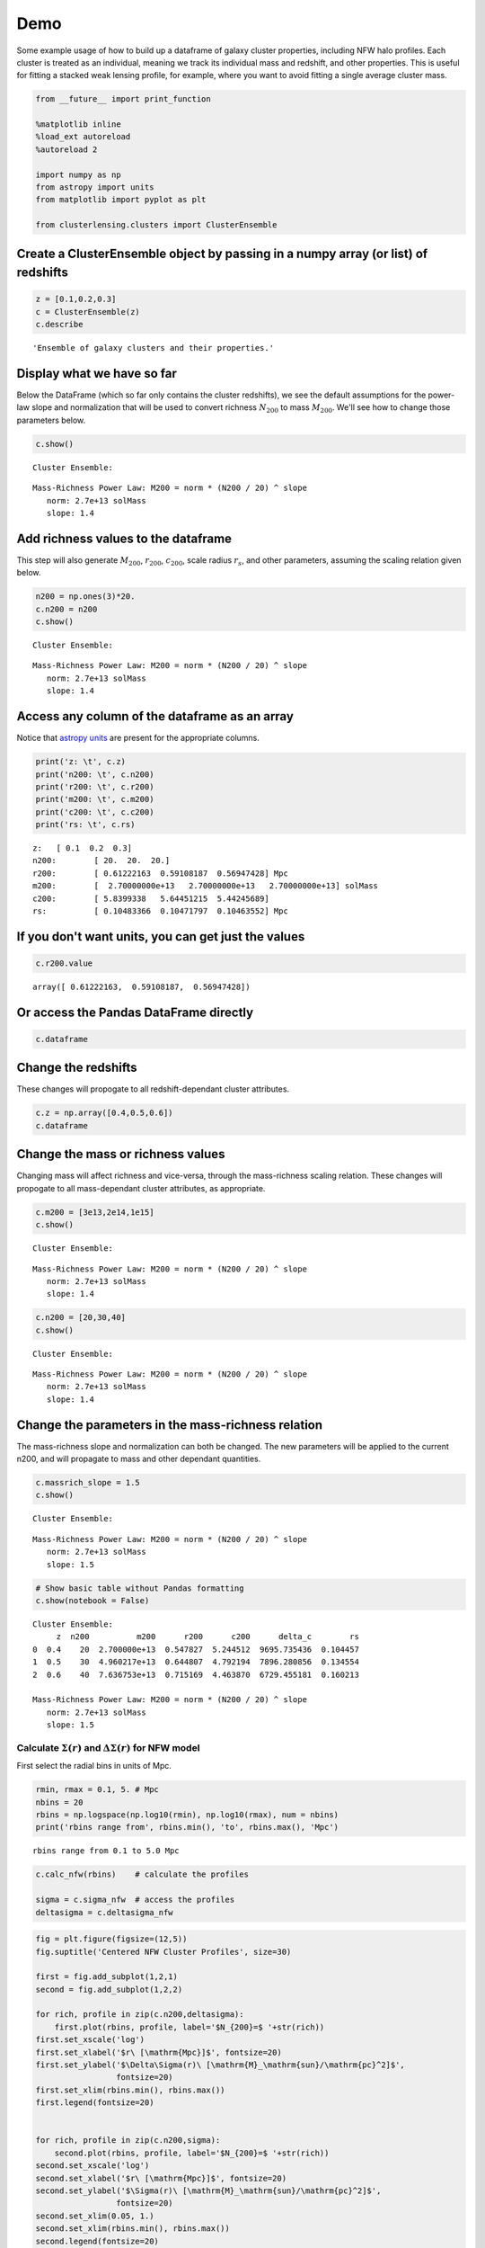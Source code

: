 
Demo
=============================

Some example usage of how to build up a dataframe of galaxy cluster
properties, including NFW halo profiles. Each cluster is treated as an
individual, meaning we track its individual mass and redshift, and other
properties. This is useful for fitting a stacked weak lensing profile,
for example, where you want to avoid fitting a single average cluster
mass.

.. code-block:: python

    from __future__ import print_function
    
    %matplotlib inline
    %load_ext autoreload
    %autoreload 2
    
    import numpy as np
    from astropy import units
    from matplotlib import pyplot as plt
    
    from clusterlensing.clusters import ClusterEnsemble

Create a ClusterEnsemble object by passing in a numpy array (or list) of redshifts
-------------------------------------------------------------------------

.. code-block:: python

    z = [0.1,0.2,0.3]
    c = ClusterEnsemble(z)
    c.describe




.. parsed-literal::

    'Ensemble of galaxy clusters and their properties.'



Display what we have so far
-----------------------------

Below the DataFrame (which so far only contains the cluster redshifts),
we see the default assumptions for the power-law slope and normalization
that will be used to convert richness :math:`N_{200}` to mass
:math:`M_{200}`. We'll see how to change those parameters below.

.. code-block:: python

    c.show()


.. parsed-literal::

    
    Cluster Ensemble:



.. raw:: html

    <div>
    <table border="1" class="dataframe">
      <thead>
        <tr style="text-align: right;">
          <th></th>
          <th>z</th>
        </tr>
      </thead>
      <tbody>
        <tr>
          <th>0</th>
          <td>0.1</td>
        </tr>
        <tr>
          <th>1</th>
          <td>0.2</td>
        </tr>
        <tr>
          <th>2</th>
          <td>0.3</td>
        </tr>
      </tbody>
    </table>
    </div>


.. parsed-literal::

    
    Mass-Richness Power Law: M200 = norm * (N200 / 20) ^ slope
       norm: 2.7e+13 solMass
       slope: 1.4


Add richness values to the dataframe
------------------------------------

This step will also generate :math:`M_{200}`, :math:`r_{200}`,
:math:`c_{200}`, scale radius :math:`r_s`, and other parameters,
assuming the scaling relation given below.

.. code-block:: python

    n200 = np.ones(3)*20.
    c.n200 = n200
    c.show()


.. parsed-literal::

    
    Cluster Ensemble:



.. raw:: html

    <div>
    <table border="1" class="dataframe">
      <thead>
        <tr style="text-align: right;">
          <th></th>
          <th>z</th>
          <th>n200</th>
          <th>m200</th>
          <th>r200</th>
          <th>c200</th>
          <th>delta_c</th>
          <th>rs</th>
        </tr>
      </thead>
      <tbody>
        <tr>
          <th>0</th>
          <td>0.1</td>
          <td>20</td>
          <td>2.700000e+13</td>
          <td>0.612222</td>
          <td>5.839934</td>
          <td>12421.201995</td>
          <td>0.104834</td>
        </tr>
        <tr>
          <th>1</th>
          <td>0.2</td>
          <td>20</td>
          <td>2.700000e+13</td>
          <td>0.591082</td>
          <td>5.644512</td>
          <td>11480.644557</td>
          <td>0.104718</td>
        </tr>
        <tr>
          <th>2</th>
          <td>0.3</td>
          <td>20</td>
          <td>2.700000e+13</td>
          <td>0.569474</td>
          <td>5.442457</td>
          <td>10555.781440</td>
          <td>0.104636</td>
        </tr>
      </tbody>
    </table>
    </div>


.. parsed-literal::

    
    Mass-Richness Power Law: M200 = norm * (N200 / 20) ^ slope
       norm: 2.7e+13 solMass
       slope: 1.4


Access any column of the dataframe as an array
--------------------------------------------

Notice that `astropy units <http://docs.astropy.org/en/stable/units/>`__
are present for the appropriate columns.

.. code-block:: python

    print('z: \t', c.z)
    print('n200: \t', c.n200)
    print('r200: \t', c.r200)
    print('m200: \t', c.m200)
    print('c200: \t', c.c200)
    print('rs: \t', c.rs)


.. parsed-literal::

    z: 	 [ 0.1  0.2  0.3]
    n200: 	 [ 20.  20.  20.]
    r200: 	 [ 0.61222163  0.59108187  0.56947428] Mpc
    m200: 	 [  2.70000000e+13   2.70000000e+13   2.70000000e+13] solMass
    c200: 	 [ 5.8399338   5.64451215  5.44245689]
    rs: 	 [ 0.10483366  0.10471797  0.10463552] Mpc


If you don't want units, you can get just the values
----------------------------------------------

.. code-block:: python

    c.r200.value




.. parsed-literal::

    array([ 0.61222163,  0.59108187,  0.56947428])



Or access the Pandas DataFrame directly
----------------------------------------

.. code-block:: python

    c.dataframe




.. raw:: html

    <div>
    <table border="1" class="dataframe">
      <thead>
        <tr style="text-align: right;">
          <th></th>
          <th>z</th>
          <th>n200</th>
          <th>m200</th>
          <th>r200</th>
          <th>c200</th>
          <th>delta_c</th>
          <th>rs</th>
        </tr>
      </thead>
      <tbody>
        <tr>
          <th>0</th>
          <td>0.1</td>
          <td>20</td>
          <td>2.700000e+13</td>
          <td>0.612222</td>
          <td>5.839934</td>
          <td>12421.201995</td>
          <td>0.104834</td>
        </tr>
        <tr>
          <th>1</th>
          <td>0.2</td>
          <td>20</td>
          <td>2.700000e+13</td>
          <td>0.591082</td>
          <td>5.644512</td>
          <td>11480.644557</td>
          <td>0.104718</td>
        </tr>
        <tr>
          <th>2</th>
          <td>0.3</td>
          <td>20</td>
          <td>2.700000e+13</td>
          <td>0.569474</td>
          <td>5.442457</td>
          <td>10555.781440</td>
          <td>0.104636</td>
        </tr>
      </tbody>
    </table>
    </div>



Change the redshifts
-------------------------

These changes will propogate to all redshift-dependant cluster
attributes.

.. code-block:: python

    c.z = np.array([0.4,0.5,0.6])
    c.dataframe




.. raw:: html

    <div>
    <table border="1" class="dataframe">
      <thead>
        <tr style="text-align: right;">
          <th></th>
          <th>z</th>
          <th>n200</th>
          <th>m200</th>
          <th>r200</th>
          <th>c200</th>
          <th>delta_c</th>
          <th>rs</th>
        </tr>
      </thead>
      <tbody>
        <tr>
          <th>0</th>
          <td>0.4</td>
          <td>20</td>
          <td>2.700000e+13</td>
          <td>0.547827</td>
          <td>5.244512</td>
          <td>9695.735436</td>
          <td>0.104457</td>
        </tr>
        <tr>
          <th>1</th>
          <td>0.5</td>
          <td>20</td>
          <td>2.700000e+13</td>
          <td>0.526483</td>
          <td>5.055666</td>
          <td>8916.795783</td>
          <td>0.104137</td>
        </tr>
        <tr>
          <th>2</th>
          <td>0.6</td>
          <td>20</td>
          <td>2.700000e+13</td>
          <td>0.505701</td>
          <td>4.878356</td>
          <td>8221.639808</td>
          <td>0.103662</td>
        </tr>
      </tbody>
    </table>
    </div>



Change the mass or richness values
------------------------------------

Changing mass will affect richness and vice-versa, through the
mass-richness scaling relation. These changes will propogate to all
mass-dependant cluster attributes, as appropriate.

.. code-block:: python

    c.m200 = [3e13,2e14,1e15]
    c.show()


.. parsed-literal::

    
    Cluster Ensemble:



.. raw:: html

    <div>
    <table border="1" class="dataframe">
      <thead>
        <tr style="text-align: right;">
          <th></th>
          <th>z</th>
          <th>n200</th>
          <th>m200</th>
          <th>r200</th>
          <th>c200</th>
          <th>delta_c</th>
          <th>rs</th>
        </tr>
      </thead>
      <tbody>
        <tr>
          <th>0</th>
          <td>0.4</td>
          <td>21.563235</td>
          <td>3.000000e+13</td>
          <td>0.567408</td>
          <td>5.194688</td>
          <td>9486.316304</td>
          <td>0.109229</td>
        </tr>
        <tr>
          <th>1</th>
          <td>0.5</td>
          <td>83.602673</td>
          <td>2.000000e+14</td>
          <td>1.026296</td>
          <td>4.238847</td>
          <td>5994.835515</td>
          <td>0.242117</td>
        </tr>
        <tr>
          <th>2</th>
          <td>0.6</td>
          <td>263.927382</td>
          <td>1.000000e+15</td>
          <td>1.685668</td>
          <td>3.583538</td>
          <td>4142.243702</td>
          <td>0.470392</td>
        </tr>
      </tbody>
    </table>
    </div>


.. parsed-literal::

    
    Mass-Richness Power Law: M200 = norm * (N200 / 20) ^ slope
       norm: 2.7e+13 solMass
       slope: 1.4


.. code-block:: python

    c.n200 = [20,30,40]
    c.show()


.. parsed-literal::

    
    Cluster Ensemble:



.. raw:: html

    <div>
    <table border="1" class="dataframe">
      <thead>
        <tr style="text-align: right;">
          <th></th>
          <th>z</th>
          <th>n200</th>
          <th>m200</th>
          <th>r200</th>
          <th>c200</th>
          <th>delta_c</th>
          <th>rs</th>
        </tr>
      </thead>
      <tbody>
        <tr>
          <th>0</th>
          <td>0.4</td>
          <td>20</td>
          <td>2.700000e+13</td>
          <td>0.547827</td>
          <td>5.244512</td>
          <td>9695.735436</td>
          <td>0.104457</td>
        </tr>
        <tr>
          <th>1</th>
          <td>0.5</td>
          <td>30</td>
          <td>4.763120e+13</td>
          <td>0.636151</td>
          <td>4.809323</td>
          <td>7960.321226</td>
          <td>0.132274</td>
        </tr>
        <tr>
          <th>2</th>
          <td>0.6</td>
          <td>40</td>
          <td>7.125343e+13</td>
          <td>0.698834</td>
          <td>4.490373</td>
          <td>6819.417449</td>
          <td>0.155629</td>
        </tr>
      </tbody>
    </table>
    </div>


.. parsed-literal::

    
    Mass-Richness Power Law: M200 = norm * (N200 / 20) ^ slope
       norm: 2.7e+13 solMass
       slope: 1.4


Change the parameters in the mass-richness relation
----------------------------------------------------

The mass-richness slope and normalization can both be changed. The new
parameters will be applied to the current n200, and will propagate to
mass and other dependant quantities.

.. code-block:: python

    c.massrich_slope = 1.5
    c.show()


.. parsed-literal::

    
    Cluster Ensemble:



.. raw:: html

    <div>
    <table border="1" class="dataframe">
      <thead>
        <tr style="text-align: right;">
          <th></th>
          <th>z</th>
          <th>n200</th>
          <th>m200</th>
          <th>r200</th>
          <th>c200</th>
          <th>delta_c</th>
          <th>rs</th>
        </tr>
      </thead>
      <tbody>
        <tr>
          <th>0</th>
          <td>0.4</td>
          <td>20</td>
          <td>2.700000e+13</td>
          <td>0.547827</td>
          <td>5.244512</td>
          <td>9695.735436</td>
          <td>0.104457</td>
        </tr>
        <tr>
          <th>1</th>
          <td>0.5</td>
          <td>30</td>
          <td>4.960217e+13</td>
          <td>0.644807</td>
          <td>4.792194</td>
          <td>7896.280856</td>
          <td>0.134554</td>
        </tr>
        <tr>
          <th>2</th>
          <td>0.6</td>
          <td>40</td>
          <td>7.636753e+13</td>
          <td>0.715169</td>
          <td>4.463870</td>
          <td>6729.455181</td>
          <td>0.160213</td>
        </tr>
      </tbody>
    </table>
    </div>


.. parsed-literal::

    
    Mass-Richness Power Law: M200 = norm * (N200 / 20) ^ slope
       norm: 2.7e+13 solMass
       slope: 1.5


.. code-block:: python

    # Show basic table without Pandas formatting
    c.show(notebook = False)


.. parsed-literal::

    
    Cluster Ensemble:
         z  n200          m200      r200      c200      delta_c        rs
    0  0.4    20  2.700000e+13  0.547827  5.244512  9695.735436  0.104457
    1  0.5    30  4.960217e+13  0.644807  4.792194  7896.280856  0.134554
    2  0.6    40  7.636753e+13  0.715169  4.463870  6729.455181  0.160213
    
    Mass-Richness Power Law: M200 = norm * (N200 / 20) ^ slope
       norm: 2.7e+13 solMass
       slope: 1.5


Calculate :math:`\Sigma(r)` and :math:`\Delta\Sigma(r)` for NFW model
~~~~~~~~~~~~~~~~~~~~~~~~~~~~~~~~~~~~~~~~~~~~~~~~~~~~~~~~~~~~~

First select the radial bins in units of Mpc.

.. code-block:: python

    rmin, rmax = 0.1, 5. # Mpc
    nbins = 20
    rbins = np.logspace(np.log10(rmin), np.log10(rmax), num = nbins)
    print('rbins range from', rbins.min(), 'to', rbins.max(), 'Mpc')


.. parsed-literal::

    rbins range from 0.1 to 5.0 Mpc


.. code-block:: python

    c.calc_nfw(rbins)    # calculate the profiles
    
    sigma = c.sigma_nfw  # access the profiles
    deltasigma = c.deltasigma_nfw


.. code-block:: python

    fig = plt.figure(figsize=(12,5))
    fig.suptitle('Centered NFW Cluster Profiles', size=30)
    
    first = fig.add_subplot(1,2,1)
    second = fig.add_subplot(1,2,2)
    
    for rich, profile in zip(c.n200,deltasigma):
        first.plot(rbins, profile, label='$N_{200}=$ '+str(rich))
    first.set_xscale('log')
    first.set_xlabel('$r\ [\mathrm{Mpc}]$', fontsize=20)
    first.set_ylabel('$\Delta\Sigma(r)\ [\mathrm{M}_\mathrm{sun}/\mathrm{pc}^2]$', 
                     fontsize=20)
    first.set_xlim(rbins.min(), rbins.max())
    first.legend(fontsize=20)
    
    
    for rich, profile in zip(c.n200,sigma):
        second.plot(rbins, profile, label='$N_{200}=$ '+str(rich))
    second.set_xscale('log')
    second.set_xlabel('$r\ [\mathrm{Mpc}]$', fontsize=20)
    second.set_ylabel('$\Sigma(r)\ [\mathrm{M}_\mathrm{sun}/\mathrm{pc}^2]$', 
                     fontsize=20)
    second.set_xlim(0.05, 1.)
    second.set_xlim(rbins.min(), rbins.max())
    second.legend(fontsize=20)
    
    
    fig.tight_layout()
    plt.subplots_adjust(top=0.88)



.. image:: demo_files/demo_26_0.png


Calculate Miscentered NFW Profiles
~~~~~~~~~~~~~~~~~~~~~~~~~~~~~~~~~~~~~

When the true underlying dark matter distribution is offset from the
assumed cluster "center" (such as a BCG or some other center proxy), the
weak lensing profiles measured around the assumed centers will be
different than for the perfectly centered case. One way to account for
this is to describe the cluster centroid offsets as a Gaussian
distribution around the true centers. We say the probability of an
offset is given by

:math:`P(R_\mathrm{off}) = \frac{R_\mathrm{off}}{\sigma_\mathrm{off}^2}e^{-\frac{1}{2}\left(\frac{R_\mathrm{off}}{\sigma_\mathrm{off}}\right)^2}`,

which is parameterized by the width of the 2D offset distribution
:math:`\sigma_\mathrm{off} = \sqrt{\sigma_x^2 + \sigma_y^2}`. Then the
measured surface mass density is given by

:math:`\Sigma^\mathrm{sm}(R) = \int_0^\infty \Sigma(R | R_\mathrm{off})\  P(R_\mathrm{off})\ \mathrm{d}R_\mathrm{off}`,

where

:math:`\Sigma(R | R_\mathrm{off}) = \frac{1}{2\pi} \int_0^{2\pi} \Sigma(r')\ \mathrm{d}\theta`,

and

:math:`r' = \sqrt{R^2 + R_\mathrm{off}^2 - R R_\mathrm{off} \cos{\theta}}`.

More details on the cluster miscentering problem can be found in `Ford
et al 2015 <http://arxiv.org/abs/1409.3571>`__, `George et al
2012 <http://arxiv.org/abs/1205.4262>`__, and `Johnston et al
2007 <http://arxiv.org/abs/0709.1159>`__.

To calculate the miscentered profiles, simply create an array of offsets
in units of Mpc, and pass it to the calc\_nfw method:

.. code-block:: python

    offsets = np.array([0.1,0.1,0.1]) #same length as number of clusters
    
    c.calc_nfw(rbins, offsets=offsets)
    
    deltasigma_off = c.deltasigma_nfw
    sigma_off = c.sigma_nfw

.. code-block:: python

    fig = plt.figure(figsize=(12,5))
    fig.suptitle('Miscentered NFW Cluster Profiles', size=30)
    
    first = fig.add_subplot(1,2,1)
    second = fig.add_subplot(1,2,2)
    
    for rich, profile in zip(c.n200,deltasigma_off):
        first.plot(rbins, profile, label='$N_{200}=$ '+str(rich))
    first.set_xscale('log')
    first.set_xlabel('$r\ [\mathrm{Mpc}]$', fontsize=20)
    ytitle = '$\Delta\Sigma^\mathrm{sm}(r)\ [\mathrm{M}_\mathrm{sun}/\mathrm{pc}^2]$'
    first.set_ylabel(ytitle, fontsize=20)
    first.set_xlim(rbins.min(), rbins.max())
    first.legend(fontsize=20)
    
    
    for rich, profile in zip(c.n200,sigma_off):
        second.plot(rbins, profile, label='$N_{200}=$ '+str(rich))
    second.set_xscale('log')
    second.set_xlabel('$r\ [\mathrm{Mpc}]$', fontsize=20)
    ytitle = '$\Sigma^\mathrm{sm}(r)\ [\mathrm{M}_\mathrm{sun}/\mathrm{pc}^2]$'
    second.set_ylabel(ytitle, fontsize=20)
    second.set_xlim(rbins.min(), rbins.max())
    second.legend(fontsize=20)
    
    
    fig.tight_layout()
    plt.subplots_adjust(top=0.88)



.. image:: demo_files/demo_29_0.png


Advanced use: tuning the precision of the integrations
---------------------------------------------------------

The centered profile calculations are straightforward, and this package
uses the formulas given in `Wright & Brainerd
2000 <http://adsabs.harvard.edu/abs/2000ApJ...534...34W>`__ for this.
However, as outlined above, the calculation of the miscentered profiles
requires a double integration for :math:`\Sigma^\mathrm{sm}(R)`, and
there is a third integration for :math:`\Delta\Sigma^\mathrm{sm}(R)`.

For increased precision, you can adjust parameters specifying the number
of bins to use in these integration (but note that this comes at the
expense of increased computational time). See the
`documentation <jesford.github.io/cluster-lensing>`__ for details.
